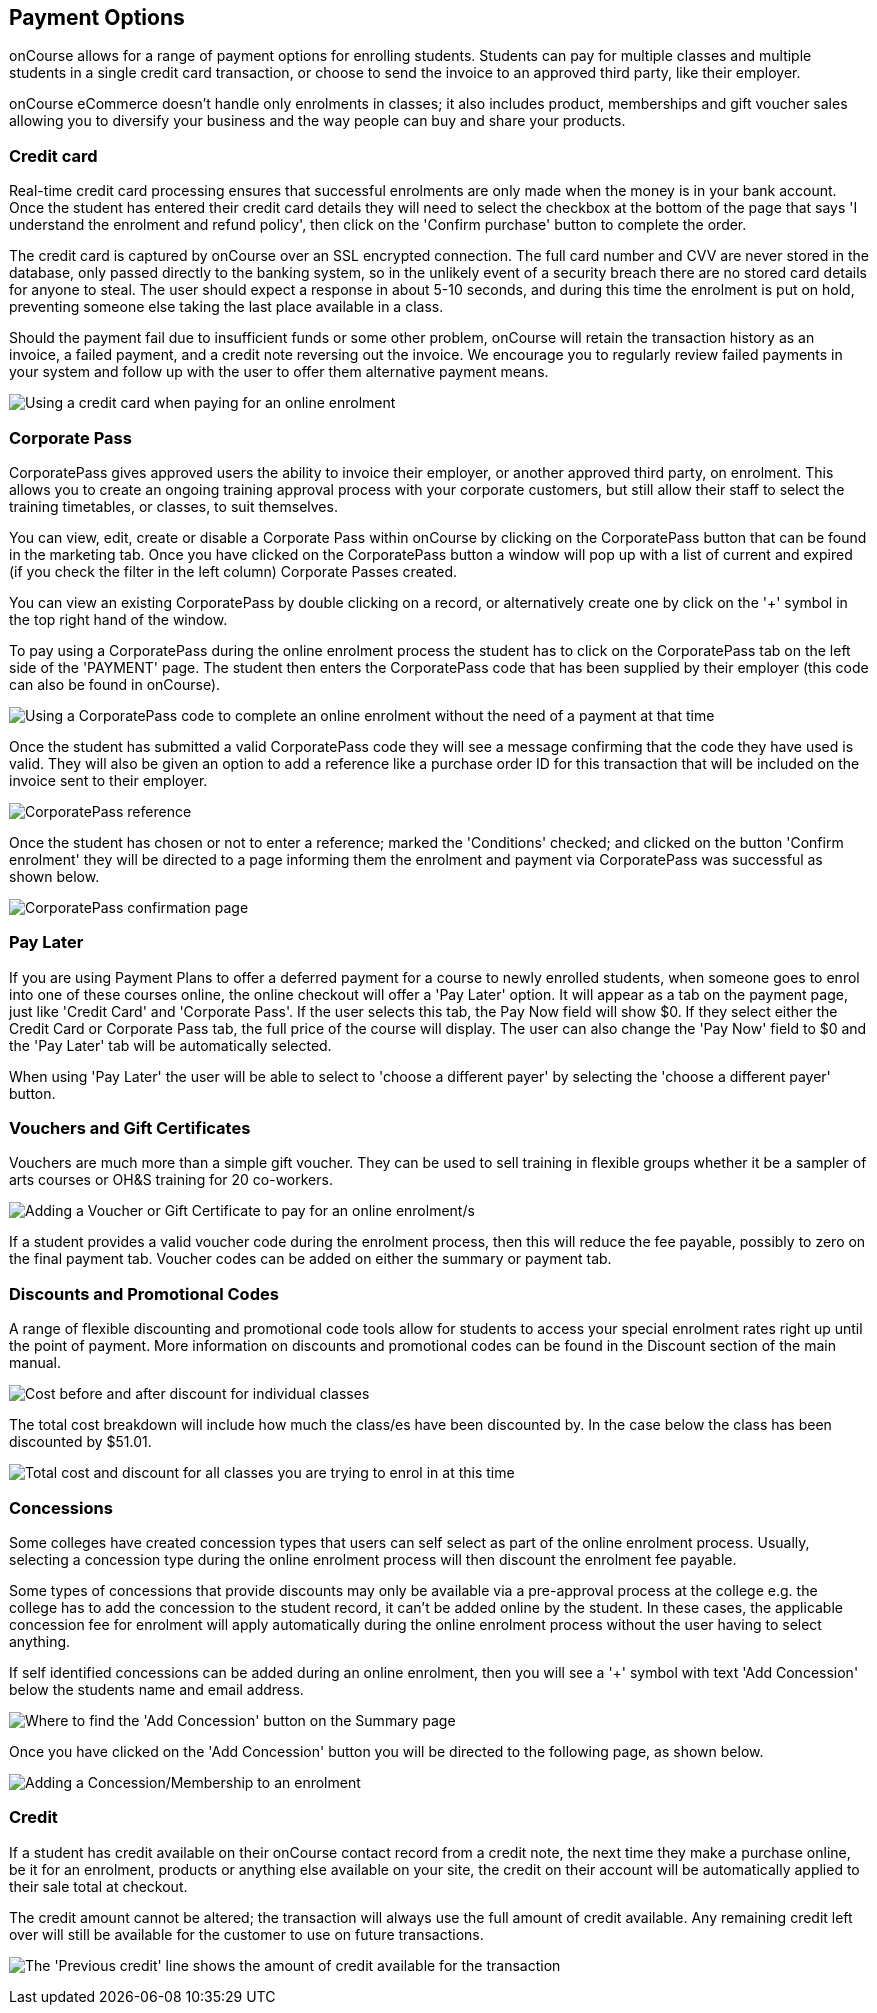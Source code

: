 [[payment_options]]
== Payment Options

onCourse allows for a range of payment options for enrolling students.
Students can pay for multiple classes and multiple students in a single credit card transaction, or choose to send the invoice to an approved third party, like their employer.

onCourse eCommerce doesn't handle only enrolments in classes; it also includes product, memberships and gift voucher sales allowing you to diversify your business and the way people can buy and share your products.

=== Credit card

Real-time credit card processing ensures that successful enrolments are only made when the money is in your bank account.
Once the student has entered their credit card details they will need to select the checkbox at the bottom of the page that says 'I understand the enrolment and refund policy', then click on the 'Confirm purchase' button to complete the order.

The credit card is captured by onCourse over an SSL encrypted connection.
The full card number and CVV are never stored in the database, only passed directly to the banking system, so in the unlikely event of a security breach there are no stored card details for anyone to steal.
The user should expect a response in about 5-10 seconds, and during this time the enrolment is put on hold, preventing someone else taking the last place available in a class.

Should the payment fail due to insufficient funds or some other problem, onCourse will retain the transaction history as an invoice, a failed payment, and a credit note reversing out the invoice.
We encourage you to regularly review failed payments in your system and follow up with the user to offer them alternative payment means.

image:images/payment_credit_card.png[ Using a credit card when paying for an online enrolment,scaledwidth=80.0%]

=== Corporate Pass

CorporatePass gives approved users the ability to invoice their employer, or another approved third party, on enrolment.
This allows you to create an ongoing training approval process with your corporate customers, but still allow their staff to select the training timetables, or classes, to suit themselves.

You can view, edit, create or disable a Corporate Pass within onCourse by clicking on the CorporatePass button that can be found in the marketing tab.
Once you have clicked on the CorporatePass button a window will pop up with a list of current and expired (if you check the filter in the left column) Corporate Passes created.

You can view an existing CorporatePass by double clicking on a record, or alternatively create one by click on the '+' symbol in the top right hand of the window.

To pay using a CorporatePass during the online enrolment process the student has to click on the CorporatePass tab on the left side of the 'PAYMENT' page.
The student then enters the CorporatePass code that has been supplied by their employer (this code can also be found in onCourse).

image:images/corporate_pass.png[ Using a CorporatePass code to complete an online enrolment without the need of a payment at that time,scaledwidth=100.0%]

Once the student has submitted a valid CorporatePass code they will see a message confirming that the code they have used is valid.
They will also be given an option to add a reference like a purchase order ID for this transaction that will be included on the invoice sent to their employer.

image:images/corporatepass_validation.png[ CorporatePass reference,scaledwidth=100.0%]

Once the student has chosen or not to enter a reference; marked the 'Conditions' checked; and clicked on the button 'Confirm enrolment' they will be directed to a page informing them the enrolment and payment via CorporatePass was successful as shown below.

image:images/corporatepass_confirmation.png[ CorporatePass confirmation page,scaledwidth=100.0%]

=== Pay Later

If you are using Payment Plans to offer a deferred payment for a course to newly enrolled students, when someone goes to enrol into one of these courses online, the online checkout will offer a 'Pay Later' option.
It will appear as a tab on the payment page, just like 'Credit Card' and 'Corporate Pass'.
If the user selects this tab, the Pay Now field will show $0. If they select either the Credit Card or Corporate Pass tab, the full price of the course will display.
The user can also change the 'Pay Now' field to $0 and the 'Pay Later' tab will be automatically selected.

When using 'Pay Later' the user will be able to select to 'choose a different payer' by selecting the 'choose a different payer' button.

=== Vouchers and Gift Certificates

Vouchers are much more than a simple gift voucher.
They can be used to sell training in flexible groups whether it be a sampler of arts courses or OH&S training for 20 co-workers.

image:images/add_code.png[ Adding a Voucher or Gift Certificate to pay for an online enrolment/s,scaledwidth=100.0%]

If a student provides a valid voucher code during the enrolment process, then this will reduce the fee payable, possibly to zero on the final payment tab.
Voucher codes can be added on either the summary or payment tab.

=== Discounts and Promotional Codes

A range of flexible discounting and promotional code tools allow for students to access your special enrolment rates right up until the point of payment.
More information on discounts and promotional codes can be found in the Discount section of the main manual.

image:images/discounted_class.png[ Cost before and after discount for individual classes,scaledwidth=100.0%]

The total cost breakdown will include how much the class/es have been discounted by.
In the case below the class has been discounted by $51.01.

image:images/discounted_amount.png[ Total cost and discount for all classes you are trying to enrol in at this time,scaledwidth=100.0%]

=== Concessions

Some colleges have created concession types that users can self select as part of the online enrolment process.
Usually, selecting a concession type during the online enrolment process will then discount the enrolment fee payable.

Some types of concessions that provide discounts may only be available via a pre-approval process at the college e.g. the college has to add the concession to the student record, it can't be added online by the student.
In these cases, the applicable concession fee for enrolment will apply automatically during the online enrolment process without the user having to select anything.

If self identified concessions can be added during an online enrolment, then you will see a '+' symbol with text 'Add Concession' below the students name and email address.

image:images/add_concession.png[ Where to find the 'Add Concession' button on the Summary page,scaledwidth=100.0%]

Once you have clicked on the 'Add Concession' button you will be directed to the following page, as shown below.

image:images/Concessions.png[ Adding a Concession/Membership to an enrolment,scaledwidth=100.0%]

=== Credit

If a student has credit available on their onCourse contact record from a credit note, the next time they make a purchase online, be it for an enrolment, products or anything else available on your site, the credit on their account will be automatically applied to their sale total at checkout.

The credit amount cannot be altered; the transaction will always use the full amount of credit available.
Any remaining credit left over will still be available for the customer to use on future transactions.

image:images/credit_online.png[ The 'Previous credit' line shows the amount of credit available for the transaction,scaledwidth=100.0%]
